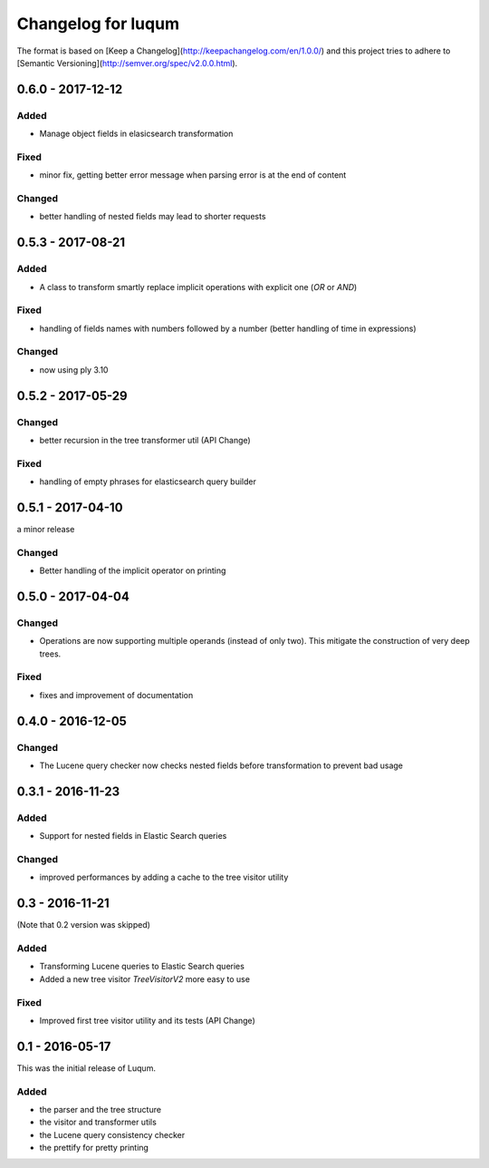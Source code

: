 Changelog for luqum
###################

The format is based on [Keep a Changelog](http://keepachangelog.com/en/1.0.0/)
and this project tries to adhere to [Semantic Versioning](http://semver.org/spec/v2.0.0.html).

0.6.0 - 2017-12-12
==================

Added
-----

- Manage object fields in elasicsearch transformation

Fixed
-----

- minor fix, getting better error message when parsing error is at the end of content

Changed
--------

- better handling of nested fields may lead to shorter requests

0.5.3 - 2017-08-21
==================

Added
-----

- A class to transform smartly replace implicit operations with explicit one (*OR* or *AND*)

Fixed
-----

- handling of fields names with numbers followed by a number
  (better handling of time in expressions)

Changed
-------

- now using ply 3.10

0.5.2 - 2017-05-29
==================

Changed
-------

- better recursion in the tree transformer util (API Change)

Fixed
-----

- handling of empty phrases for elasticsearch query builder

0.5.1 - 2017-04-10
==================

a minor release

Changed
-------

- Better handling of the implicit operator on printing

0.5.0 - 2017-04-04
==================

Changed
-------

- Operations are now supporting multiple operands (instead of only two).
  This mitigate the construction of very deep trees.

Fixed
-----

- fixes and improvement of documentation

0.4.0 - 2016-12-05
==================

Changed
-------

- The Lucene query checker now checks nested fields before transformation to prevent bad usage

0.3.1 - 2016-11-23
==================

Added
-----

- Support for nested fields in Elastic Search queries

Changed
-------

- improved performances by adding a cache to the tree visitor utility

0.3 - 2016-11-21
=================

(Note that 0.2 version was skipped)

Added
-----

- Transforming Lucene queries to Elastic Search queries
- Added a new tree visitor `TreeVisitorV2` more easy to use

Fixed
-----
- Improved first tree visitor utility and its tests (API Change)


0.1 - 2016-05-17
=================

This was the initial release of Luqum.

Added
------

- the parser and the tree structure
- the visitor and transformer utils
- the Lucene query consistency checker
- the prettify for pretty printing
